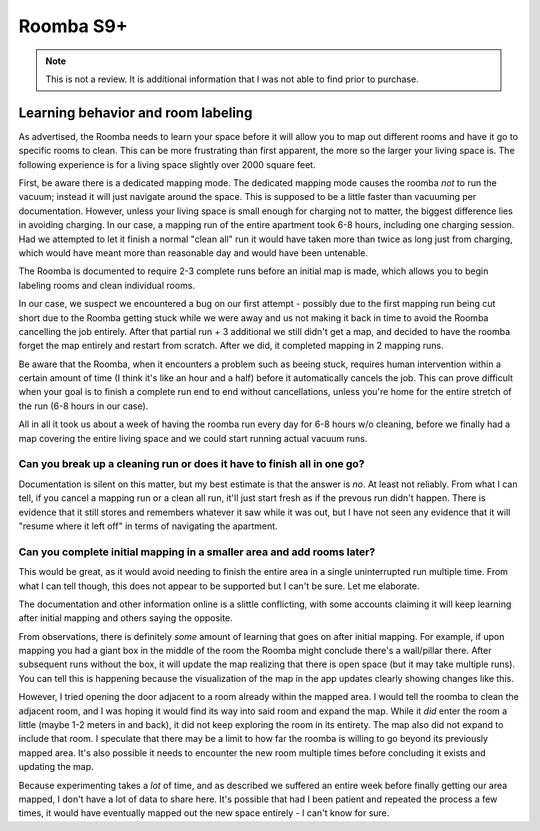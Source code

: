Roomba S9+
======================================

.. NOTE:: This is not a review. It is additional information that I was not able to find
	  prior to purchase.

Learning behavior and room labeling
-----------------------------------

As advertised, the Roomba needs to learn your space before it will allow you to map out different
rooms and have it go to specific rooms to clean. This can be more frustrating than first apparent,
the more so the larger your living space is. The following experience is for a living space
slightly over 2000 square feet.

First, be aware there is a dedicated mapping mode. The dedicated mapping mode causes the roomba *not*
to run the vacuum; instead it will just navigate around the space. This is supposed to be a little faster
than vacuuming per documentation. However, unless your living space is small enough for charging not to
matter, the biggest difference lies in avoiding charging. In our case, a mapping run of the entire
apartment took 6-8 hours, including one charging session. Had we attempted to let it finish a normal
"clean all" run it would have taken more than twice as long just from charging, which would have meant
more than reasonable day and would have been untenable.

The Roomba is documented to require 2-3 complete runs before an initial map is made, which allows you
to begin labeling rooms and clean individual rooms.

In our case, we suspect we encountered a bug on our first attempt - possibly due to the first mapping
run being cut short due to the Roomba getting stuck while we were away and us not making it back in time
to avoid the Roomba cancelling the job entirely. After that partial run + 3 additional we still didn't
get a map, and decided to have the roomba forget the map entirely and restart from scratch. After we
did, it completed mapping in 2 mapping runs.

Be aware that the Roomba, when it encounters a problem such as beeing stuck, requires human intervention
within a certain amount of time (I think it's like an hour and a half) before it automatically cancels the
job. This can prove difficult when your goal is to finish a complete run end to end without cancellations,
unless you're home for the entire stretch of the run (6-8 hours in our case).

All in all it took us about a week of having the roomba run every day for 6-8 hours w/o cleaning, before
we finally had a map covering the entire living space and we could start running actual vacuum runs.

Can you break up a cleaning run or does it have to finish all in one go?
^^^^^^^^^^^^^^^^^^^^^^^^^^^^^^^^^^^^^^^^^^^^^^^^^^^^^^^^^^^^^^^^^^^^^^^^

Documentation is silent on this matter, but my best estimate is that the answer is
*no*. At least not reliably. From what I can tell, if you cancel a mapping run or a
clean all run, it'll just start fresh as if the prevous run didn't happen. There is
evidence that it still stores and remembers whatever it saw while it was out, but
I have not seen any evidence that it will "resume where it left off" in terms of
navigating the apartment.

Can you complete initial mapping in a smaller area and add rooms later?
^^^^^^^^^^^^^^^^^^^^^^^^^^^^^^^^^^^^^^^^^^^^^^^^^^^^^^^^^^^^^^^^^^^^^^^

This would be great, as it would avoid needing to finish the entire area in
a single uninterrupted run multiple time. From what I can tell though, this
does not appear to be supported but I can't be sure. Let me elaborate.

The documentation and other information online is a slittle conflicting,
with some accounts claiming it will keep learning after initial mapping
and others saying the opposite.

From observations, there is definitely *some* amount of learning that goes
on after initial mapping. For example, if upon mapping you had a giant box
in the middle of the room the Roomba might conclude there's a wall/pillar
there. After subsequent runs without the box, it will update the map realizing
that there is open space (but it may take multiple runs). You can tell this is
happening because the visualization of the map in the app updates clearly
showing changes like this.

However, I tried opening the door adjacent to a room already within the mapped
area. I would tell the roomba to clean the adjacent room, and I was hoping it
would find its way into said room and expand the map. While it *did* enter the
room a little (maybe 1-2 meters in and back), it did not keep exploring the
room in its entirety. The map also did not expand to include that room. I
speculate that there may be a limit to how far the roomba is willing to go
beyond its previously mapped area. It's also possible it needs to encounter
the new room multiple times before concluding it exists and updating
the map.

Because experimenting takes a *lot* of time, and as described we suffered
an entire week before finally getting our area mapped, I don't have a lot of
data to share here. It's possible that had I been patient and repeated the process
a few times, it would have eventually mapped out the new space entirely - I
can't know for sure.

